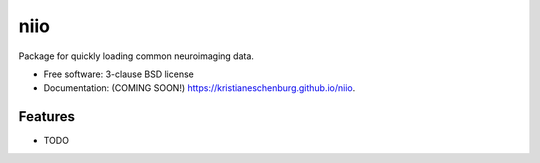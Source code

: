 ===============================
niio
===============================

.. image:: https://img.shields.io/travis/kristianeschenburg/niio.svg
        :target: https://travis-ci.org/kristianeschenburg/niio

.. image:: https://img.shields.io/pypi/v/niio.svg
        :target: https://pypi.python.org/pypi/niio


Package for quickly loading common neuroimaging data.

* Free software: 3-clause BSD license
* Documentation: (COMING SOON!) https://kristianeschenburg.github.io/niio.

Features
--------

* TODO
